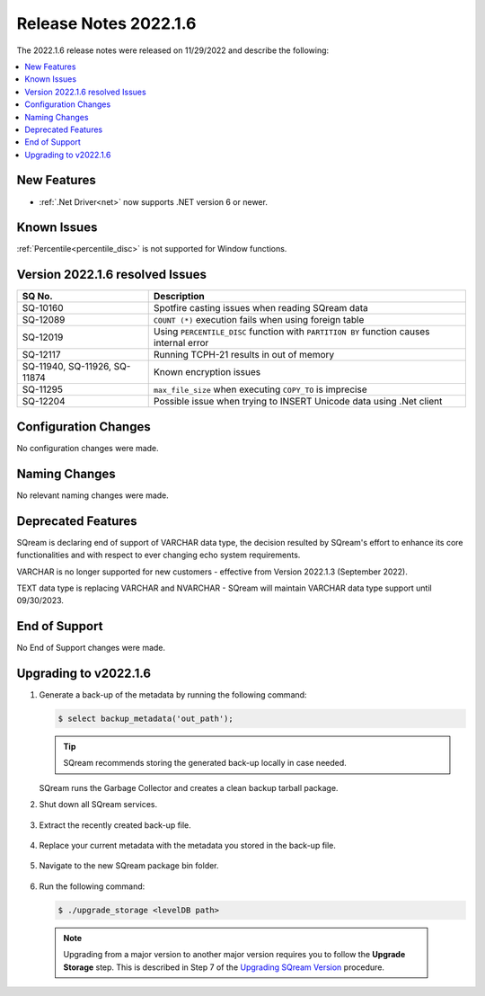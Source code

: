 .. _2022.1.6:

**************************
Release Notes 2022.1.6
**************************
The 2022.1.6 release notes were released on 11/29/2022 and describe the following:

.. contents:: 
   :local:
   :depth: 1      

New Features
----------
 
* :ref:`.Net Driver<net>` now supports .NET version 6 or newer. 

	::

Known Issues
---------
:ref:`Percentile<percentile_disc>` is not supported for Window functions.

Version 2022.1.6 resolved Issues
---------

+--------------------------------+--------------------------------------------------------------------------------------------+
|  **SQ No.**                    |  **Description**                                                                           |
+================================+============================================================================================+
| SQ-10160                       | Spotfire casting issues when reading SQream data                                           |
+--------------------------------+--------------------------------------------------------------------------------------------+
| SQ-12089                       | ``COUNT (*)`` execution fails when using foreign table                                     |
+--------------------------------+--------------------------------------------------------------------------------------------+
| SQ-12019                       | Using ``PERCENTILE_DISC`` function with ``PARTITION BY`` function causes internal error    |
+--------------------------------+--------------------------------------------------------------------------------------------+
| SQ-12117                       | Running TCPH-21 results in out of memory                                                   |
+--------------------------------+--------------------------------------------------------------------------------------------+
| SQ-11940, SQ-11926, SQ-11874   |  Known encryption issues                                                                   |
+--------------------------------+--------------------------------------------------------------------------------------------+
| SQ-11295                       | ``max_file_size`` when executing ``COPY_TO`` is imprecise                                  |
+--------------------------------+--------------------------------------------------------------------------------------------+
| SQ-12204                       | Possible issue when trying to INSERT Unicode data using .Net client                        |
+--------------------------------+--------------------------------------------------------------------------------------------+
 


Configuration Changes
--------
No configuration changes were made.

Naming Changes
-------
No relevant naming changes were made.

Deprecated Features
-------
SQream is declaring end of support of VARCHAR data type, the decision resulted by SQream's effort to enhance its core functionalities and with respect to ever changing echo system requirements.

VARCHAR is no longer supported for new customers - effective from Version 2022.1.3 (September 2022).  

TEXT data type is replacing VARCHAR and NVARCHAR - SQream will maintain VARCHAR data type support until 09/30/2023.


End of Support
-------
No End of Support changes were made.

Upgrading to v2022.1.6
-------
1. Generate a back-up of the metadata by running the following command:

   .. code-block:: console

      $ select backup_metadata('out_path');
	  
   .. tip:: SQream recommends storing the generated back-up locally in case needed.
   
   SQream runs the Garbage Collector and creates a clean backup tarball package.
   
2. Shut down all SQream services.

    ::

3. Extract the recently created back-up file.

    ::

4. Replace your current metadata with the metadata you stored in the back-up file.

    ::

5. Navigate to the new SQream package bin folder.

    ::

6. Run the following command:

   .. code-block:: console

      $ ./upgrade_storage <levelDB path>

  .. note:: Upgrading from a major version to another major version requires you to follow the **Upgrade Storage** step. This is described in Step 7 of the `Upgrading SQream Version <../installation_guides/installing_sqream_with_binary.html#upgrading-sqream-version>`_ procedure.
  
